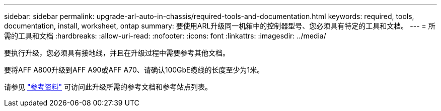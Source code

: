 ---
sidebar: sidebar 
permalink: upgrade-arl-auto-in-chassis/required-tools-and-documentation.html 
keywords: required, tools, documentation, install, worksheet, ontap 
summary: 要使用ARL升级同一机箱中的控制器型号、您必须具有特定的工具和文档。 
---
= 所需的工具和文档
:hardbreaks:
:allow-uri-read: 
:nofooter: 
:icons: font
:linkattrs: 
:imagesdir: ../media/


[role="lead"]
要执行升级，您必须具有接地线，并且在升级过程中需要参考其他文档。

要将AFF A800升级到AFF A90或AFF A70、请确认100GbE缆线的长度至少为1米。

请参见 link:other_references.html["参考资料"] 可访问此升级所需的参考文档和参考站点列表。
